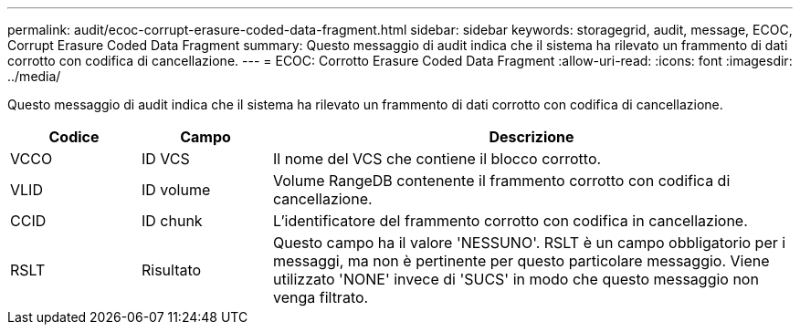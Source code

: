 ---
permalink: audit/ecoc-corrupt-erasure-coded-data-fragment.html 
sidebar: sidebar 
keywords: storagegrid, audit, message, ECOC, Corrupt Erasure Coded Data Fragment 
summary: Questo messaggio di audit indica che il sistema ha rilevato un frammento di dati corrotto con codifica di cancellazione. 
---
= ECOC: Corrotto Erasure Coded Data Fragment
:allow-uri-read: 
:icons: font
:imagesdir: ../media/


[role="lead"]
Questo messaggio di audit indica che il sistema ha rilevato un frammento di dati corrotto con codifica di cancellazione.

[cols="1a,1a,4a"]
|===
| Codice | Campo | Descrizione 


 a| 
VCCO
 a| 
ID VCS
 a| 
Il nome del VCS che contiene il blocco corrotto.



 a| 
VLID
 a| 
ID volume
 a| 
Volume RangeDB contenente il frammento corrotto con codifica di cancellazione.



 a| 
CCID
 a| 
ID chunk
 a| 
L'identificatore del frammento corrotto con codifica in cancellazione.



 a| 
RSLT
 a| 
Risultato
 a| 
Questo campo ha il valore 'NESSUNO'. RSLT è un campo obbligatorio per i messaggi, ma non è pertinente per questo particolare messaggio. Viene utilizzato 'NONE' invece di 'SUCS' in modo che questo messaggio non venga filtrato.

|===
